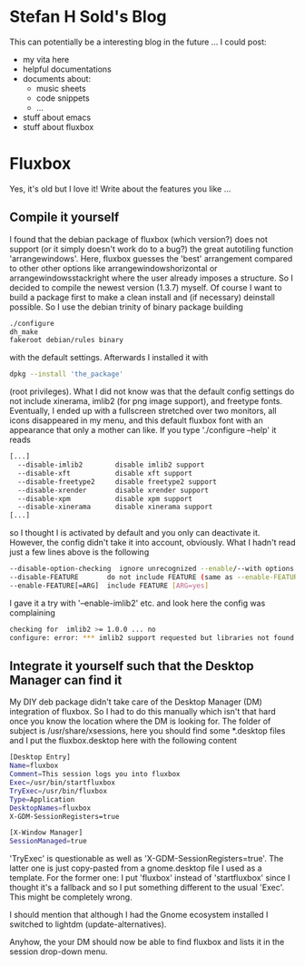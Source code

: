 * Stefan H Sold's Blog
This can potentially be a interesting blog in the future ...
I could post:
+ my vita here
+ helpful documentations
+ documents about:
  - music sheets
  - code snippets
  - ...
+ stuff about emacs
+ stuff about fluxbox

* Fluxbox
Yes, it's old but I love it! Write about the features you like ...
** Compile it yourself
I found that the debian package of fluxbox (which version?) does not support (or
it simply doesn't work do to a bug?) the great autotiling function 'arrangewindows'.
Here, fluxbox guesses the 'best' arrangement compared to other other options
like arrangewindowshorizontal or arrangewindowsstackright where the user already
imposes a structure. So I decided
to compile the newest version (1.3.7) myself. Of course I want to build a
package first to make a clean install and (if necessary) deinstall possible. So
I use the debian trinity of binary package building
#+BEGIN_SRC bash
./configure
dh_make
fakeroot debian/rules binary
#+END_SRC
with the default settings. Afterwards I installed it with
#+BEGIN_SRC bash
dpkg --install 'the_package'
#+END_SRC
(root privileges). What I did not know was that the default config settings do
not include xinerama, imlib2 (for png image support), and freetype fonts.
Eventually, I ended up with a fullscreen stretched over two monitors, all icons
disappeared in my menu, and this default fluxbox font with an appearance that
only a mother can like. If you type './configure --help' it reads
#+BEGIN_SRC bash
[...]
  --disable-imlib2        disable imlib2 support
  --disable-xft           disable xft support
  --disable-freetype2     disable freetype2 support
  --disable-xrender       disable xrender support
  --disable-xpm           disable xpm support
  --disable-xinerama      disable xinerama support
[...]
#+END_SRC
so I thought I is activated by default and you only can deactivate it. However,
the config didn't take it into account, obviously. What I hadn't read just a few
lines above is the following
#+BEGIN_SRC bash
  --disable-option-checking  ignore unrecognized --enable/--with options
  --disable-FEATURE       do not include FEATURE (same as --enable-FEATURE=no)
  --enable-FEATURE[=ARG]  include FEATURE [ARG=yes]
#+END_SRC
I gave it a try with '--enable-imlib2' etc. and look here the config was
complaining
#+BEGIN_SRC bash
checking for  imlib2 >= 1.0.0 ... no
configure: error: *** imlib2 support requested but libraries not found
#+END_SRC

** Integrate it yourself such that the Desktop Manager can find it
My DIY deb package didn't take care of the Desktop Manager (DM) integration of fluxbox. So I had
to do this manually which isn't that hard once you know the location where the
DM is looking for. The folder of subject is /usr/share/xsessions, here you
should find some *.desktop files and I put the fluxbox.desktop here with the
following content
#+BEGIN_SRC bash
[Desktop Entry]
Name=fluxbox
Comment=This session logs you into fluxbox
Exec=/usr/bin/startfluxbox
TryExec=/usr/bin/fluxbox
Type=Application
DesktopNames=fluxbox
X-GDM-SessionRegisters=true

[X-Window Manager]
SessionManaged=true
#+END_SRC
'TryExec' is questionable as well as 'X-GDM-SessionRegisters=true'. The latter
one is just copy-pasted from a gnome.desktop file I used as a template. For the
former one: I put 'fluxbox' instead of 'startfluxbox' since I thought it's a
fallback and so I put something different to the usual 'Exec'. This might be
completely wrong. 

I should mention that although I had the Gnome ecosystem installed I switched to
lightdm (update-alternatives).

Anyhow, the your DM should now be able to find fluxbox and lists it in the
session drop-down menu.
